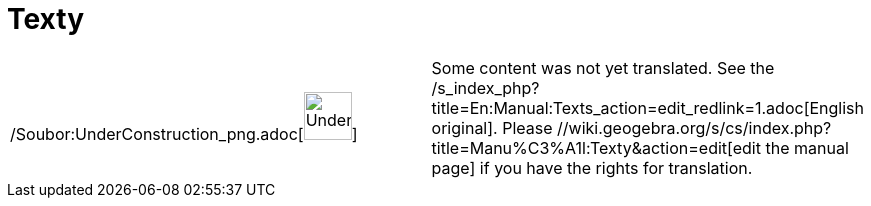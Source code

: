 = Texty
:page-en: Texts
ifdef::env-github[:imagesdir: /cs/modules/ROOT/assets/images]

[width="100%",cols="50%,50%",]
|===
a|
/Soubor:UnderConstruction_png.adoc[image:48px-UnderConstruction.png[UnderConstruction.png,width=48,height=48]]

|Some content was not yet translated. See the /s_index_php?title=En:Manual:Texts_action=edit_redlink=1.adoc[English
original]. Please //wiki.geogebra.org/s/cs/index.php?title=Manu%C3%A1l:Texty&action=edit[edit the manual page] if you
have the rights for translation.
|===
